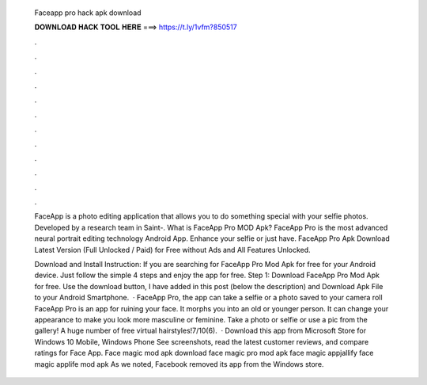   Faceapp pro hack apk download
  
  
  
  𝐃𝐎𝐖𝐍𝐋𝐎𝐀𝐃 𝐇𝐀𝐂𝐊 𝐓𝐎𝐎𝐋 𝐇𝐄𝐑𝐄 ===> https://t.ly/1vfm?850517
  
  
  
  .
  
  
  
  .
  
  
  
  .
  
  
  
  .
  
  
  
  .
  
  
  
  .
  
  
  
  .
  
  
  
  .
  
  
  
  .
  
  
  
  .
  
  
  
  .
  
  
  
  .
  
  FaceApp is a photo editing application that allows you to do something special with your selfie photos. Developed by a research team in Saint-. What is FaceApp Pro MOD Apk? FaceApp Pro is the most advanced neural portrait editing technology Android App. Enhance your selfie or just have. FaceApp Pro Apk Download Latest Version (Full Unlocked / Paid) for Free without Ads and All Features Unlocked.
  
  Download and Install Instruction: If you are searching for FaceApp Pro Mod Apk for free for your Android device. Just follow the simple 4 steps and enjoy the app for free. Step 1: Download FaceApp Pro Mod Apk for free. Use the download button, I have added in this post (below the description) and Download Apk File to your Android Smartphone.  · FaceApp Pro, the app can take a selfie or a photo saved to your camera roll FaceApp Pro is an app for ruining your face. It morphs you into an old or younger person. It can change your appearance to make you look more masculine or feminine. Take a photo or selfie or use a pic from the gallery! A huge number of free virtual hairstyles!7/10(6).  · Download this app from Microsoft Store for Windows 10 Mobile, Windows Phone See screenshots, read the latest customer reviews, and compare ratings for Face App. Face magic mod apk download face magic pro mod apk face magic appjallify face magic applife mod apk  As we noted, Facebook removed its app from the Windows store.
